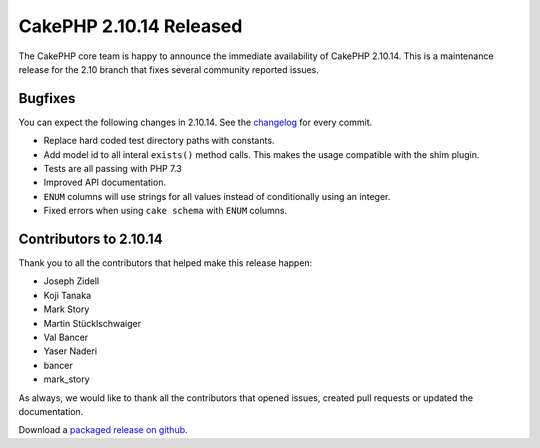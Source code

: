 CakePHP 2.10.14 Released
===============================

The CakePHP core team is happy to announce the immediate availability of CakePHP
2.10.14. This is a maintenance release for the 2.10 branch that fixes several
community reported issues.

Bugfixes
--------

You can expect the following changes in 2.10.14. See the `changelog
<https://github.com/cakephp/cakephp/compare/2.10.13...2.10.14>`_ for every commit.

* Replace hard coded test directory paths with constants.
* Add model id to all interal ``exists()`` method calls. This makes the
  usage compatible with the shim plugin.
* Tests are all passing with PHP 7.3
* Improved API documentation.
* ``ENUM`` columns will use strings for all values instead of conditionally
  using an integer.
* Fixed errors when using ``cake schema`` with ``ENUM`` columns.

Contributors to 2.10.14
-----------------------

Thank you to all the contributors that helped make this release happen:

* Joseph Zidell
* Koji Tanaka
* Mark Story
* Martin Stücklschwaiger
* Val Bancer
* Yaser Naderi
* bancer
* mark_story

As always, we would like to thank all the contributors that opened issues,
created pull requests or updated the documentation.

Download a `packaged release on github
<https://github.com/cakephp/cakephp/releases>`_.

.. author:: markstory
.. categories:: release, news
.. tags:: release, news
